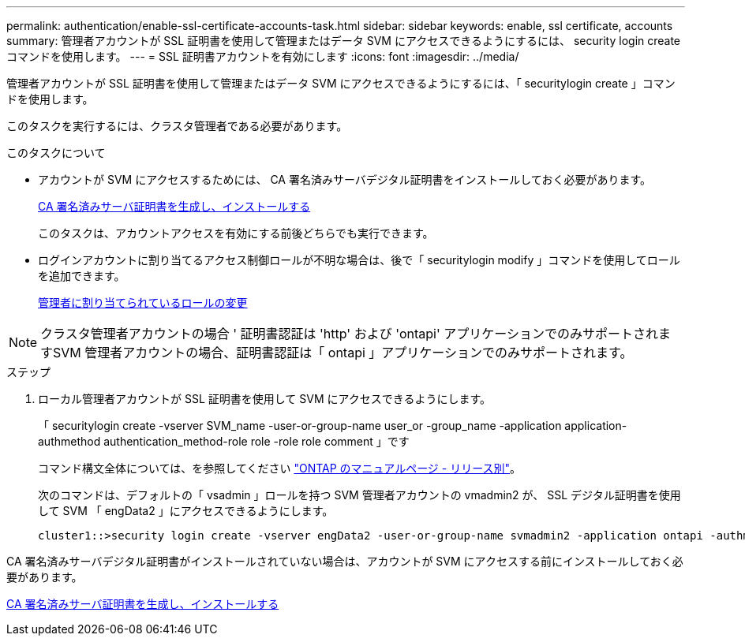 ---
permalink: authentication/enable-ssl-certificate-accounts-task.html 
sidebar: sidebar 
keywords: enable, ssl certificate, accounts 
summary: 管理者アカウントが SSL 証明書を使用して管理またはデータ SVM にアクセスできるようにするには、 security login create コマンドを使用します。 
---
= SSL 証明書アカウントを有効にします
:icons: font
:imagesdir: ../media/


[role="lead"]
管理者アカウントが SSL 証明書を使用して管理またはデータ SVM にアクセスできるようにするには、「 securitylogin create 」コマンドを使用します。

このタスクを実行するには、クラスタ管理者である必要があります。

.このタスクについて
* アカウントが SVM にアクセスするためには、 CA 署名済みサーバデジタル証明書をインストールしておく必要があります。
+
xref:install-server-certificate-cluster-svm-ssl-server-task.adoc[CA 署名済みサーバ証明書を生成し、インストールする]

+
このタスクは、アカウントアクセスを有効にする前後どちらでも実行できます。

* ログインアカウントに割り当てるアクセス制御ロールが不明な場合は、後で「 securitylogin modify 」コマンドを使用してロールを追加できます。
+
xref:modify-role-assigned-administrator-task.adoc[管理者に割り当てられているロールの変更]



[NOTE]
====
クラスタ管理者アカウントの場合 ' 証明書認証は 'http' および 'ontapi' アプリケーションでのみサポートされますSVM 管理者アカウントの場合、証明書認証は「 ontapi 」アプリケーションでのみサポートされます。

====
.ステップ
. ローカル管理者アカウントが SSL 証明書を使用して SVM にアクセスできるようにします。
+
「 securitylogin create -vserver SVM_name -user-or-group-name user_or -group_name -application application-authmethod authentication_method-role role -role role comment 」です

+
コマンド構文全体については、を参照してください link:https://docs.netapp.com/ontap-9/topic/com.netapp.doc.dot-cm-cmpr/GUID-5CB10C70-AC11-41C0-8C16-B4D0DF916E9B.html["ONTAP のマニュアルページ - リリース別"]。

+
次のコマンドは、デフォルトの「 vsadmin 」ロールを持つ SVM 管理者アカウントの vmadmin2 が、 SSL デジタル証明書を使用して SVM 「 engData2 」にアクセスできるようにします。

+
[listing]
----
cluster1::>security login create -vserver engData2 -user-or-group-name svmadmin2 -application ontapi -authmethod cert
----


CA 署名済みサーバデジタル証明書がインストールされていない場合は、アカウントが SVM にアクセスする前にインストールしておく必要があります。

xref:install-server-certificate-cluster-svm-ssl-server-task.adoc[CA 署名済みサーバ証明書を生成し、インストールする]

